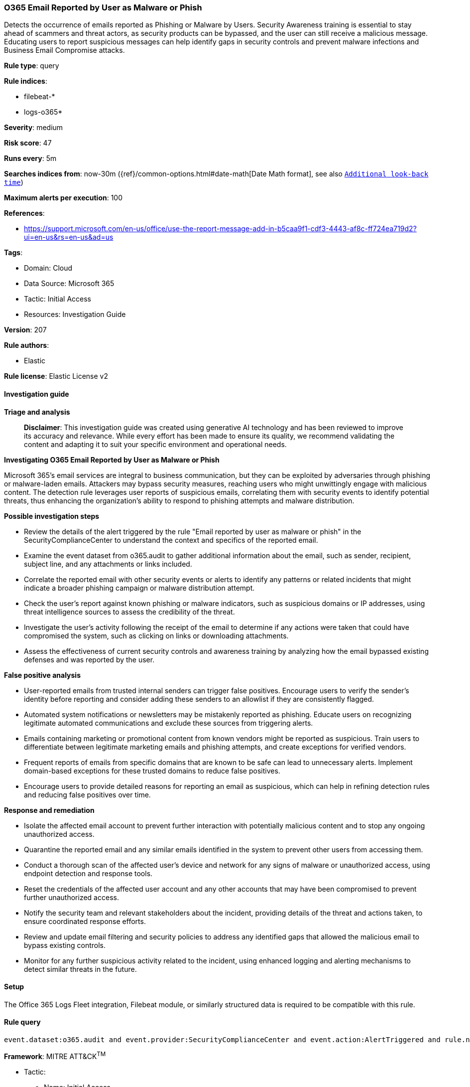 [[prebuilt-rule-8-17-4-o365-email-reported-by-user-as-malware-or-phish]]
=== O365 Email Reported by User as Malware or Phish

Detects the occurrence of emails reported as Phishing or Malware by Users. Security Awareness training is essential to stay ahead of scammers and threat actors, as security products can be bypassed, and the user can still receive a malicious message. Educating users to report suspicious messages can help identify gaps in security controls and prevent malware infections and Business Email Compromise attacks.

*Rule type*: query

*Rule indices*: 

* filebeat-*
* logs-o365*

*Severity*: medium

*Risk score*: 47

*Runs every*: 5m

*Searches indices from*: now-30m ({ref}/common-options.html#date-math[Date Math format], see also <<rule-schedule, `Additional look-back time`>>)

*Maximum alerts per execution*: 100

*References*: 

* https://support.microsoft.com/en-us/office/use-the-report-message-add-in-b5caa9f1-cdf3-4443-af8c-ff724ea719d2?ui=en-us&rs=en-us&ad=us

*Tags*: 

* Domain: Cloud
* Data Source: Microsoft 365
* Tactic: Initial Access
* Resources: Investigation Guide

*Version*: 207

*Rule authors*: 

* Elastic

*Rule license*: Elastic License v2


==== Investigation guide



*Triage and analysis*


> **Disclaimer**:
> This investigation guide was created using generative AI technology and has been reviewed to improve its accuracy and relevance. While every effort has been made to ensure its quality, we recommend validating the content and adapting it to suit your specific environment and operational needs.


*Investigating O365 Email Reported by User as Malware or Phish*


Microsoft 365's email services are integral to business communication, but they can be exploited by adversaries through phishing or malware-laden emails. Attackers may bypass security measures, reaching users who might unwittingly engage with malicious content. The detection rule leverages user reports of suspicious emails, correlating them with security events to identify potential threats, thus enhancing the organization's ability to respond to phishing attempts and malware distribution.


*Possible investigation steps*


- Review the details of the alert triggered by the rule "Email reported by user as malware or phish" in the SecurityComplianceCenter to understand the context and specifics of the reported email.
- Examine the event dataset from o365.audit to gather additional information about the email, such as sender, recipient, subject line, and any attachments or links included.
- Correlate the reported email with other security events or alerts to identify any patterns or related incidents that might indicate a broader phishing campaign or malware distribution attempt.
- Check the user's report against known phishing or malware indicators, such as suspicious domains or IP addresses, using threat intelligence sources to assess the credibility of the threat.
- Investigate the user's activity following the receipt of the email to determine if any actions were taken that could have compromised the system, such as clicking on links or downloading attachments.
- Assess the effectiveness of current security controls and awareness training by analyzing how the email bypassed existing defenses and was reported by the user.


*False positive analysis*


- User-reported emails from trusted internal senders can trigger false positives. Encourage users to verify the sender's identity before reporting and consider adding these senders to an allowlist if they are consistently flagged.
- Automated system notifications or newsletters may be mistakenly reported as phishing. Educate users on recognizing legitimate automated communications and exclude these sources from triggering alerts.
- Emails containing marketing or promotional content from known vendors might be reported as suspicious. Train users to differentiate between legitimate marketing emails and phishing attempts, and create exceptions for verified vendors.
- Frequent reports of emails from specific domains that are known to be safe can lead to unnecessary alerts. Implement domain-based exceptions for these trusted domains to reduce false positives.
- Encourage users to provide detailed reasons for reporting an email as suspicious, which can help in refining detection rules and reducing false positives over time.


*Response and remediation*


- Isolate the affected email account to prevent further interaction with potentially malicious content and to stop any ongoing unauthorized access.
- Quarantine the reported email and any similar emails identified in the system to prevent other users from accessing them.
- Conduct a thorough scan of the affected user's device and network for any signs of malware or unauthorized access, using endpoint detection and response tools.
- Reset the credentials of the affected user account and any other accounts that may have been compromised to prevent further unauthorized access.
- Notify the security team and relevant stakeholders about the incident, providing details of the threat and actions taken, to ensure coordinated response efforts.
- Review and update email filtering and security policies to address any identified gaps that allowed the malicious email to bypass existing controls.
- Monitor for any further suspicious activity related to the incident, using enhanced logging and alerting mechanisms to detect similar threats in the future.

==== Setup


The Office 365 Logs Fleet integration, Filebeat module, or similarly structured data is required to be compatible with this rule.

==== Rule query


[source, js]
----------------------------------
event.dataset:o365.audit and event.provider:SecurityComplianceCenter and event.action:AlertTriggered and rule.name:"Email reported by user as malware or phish"

----------------------------------

*Framework*: MITRE ATT&CK^TM^

* Tactic:
** Name: Initial Access
** ID: TA0001
** Reference URL: https://attack.mitre.org/tactics/TA0001/
* Technique:
** Name: Phishing
** ID: T1566
** Reference URL: https://attack.mitre.org/techniques/T1566/
* Sub-technique:
** Name: Spearphishing Attachment
** ID: T1566.001
** Reference URL: https://attack.mitre.org/techniques/T1566/001/
* Sub-technique:
** Name: Spearphishing Link
** ID: T1566.002
** Reference URL: https://attack.mitre.org/techniques/T1566/002/
